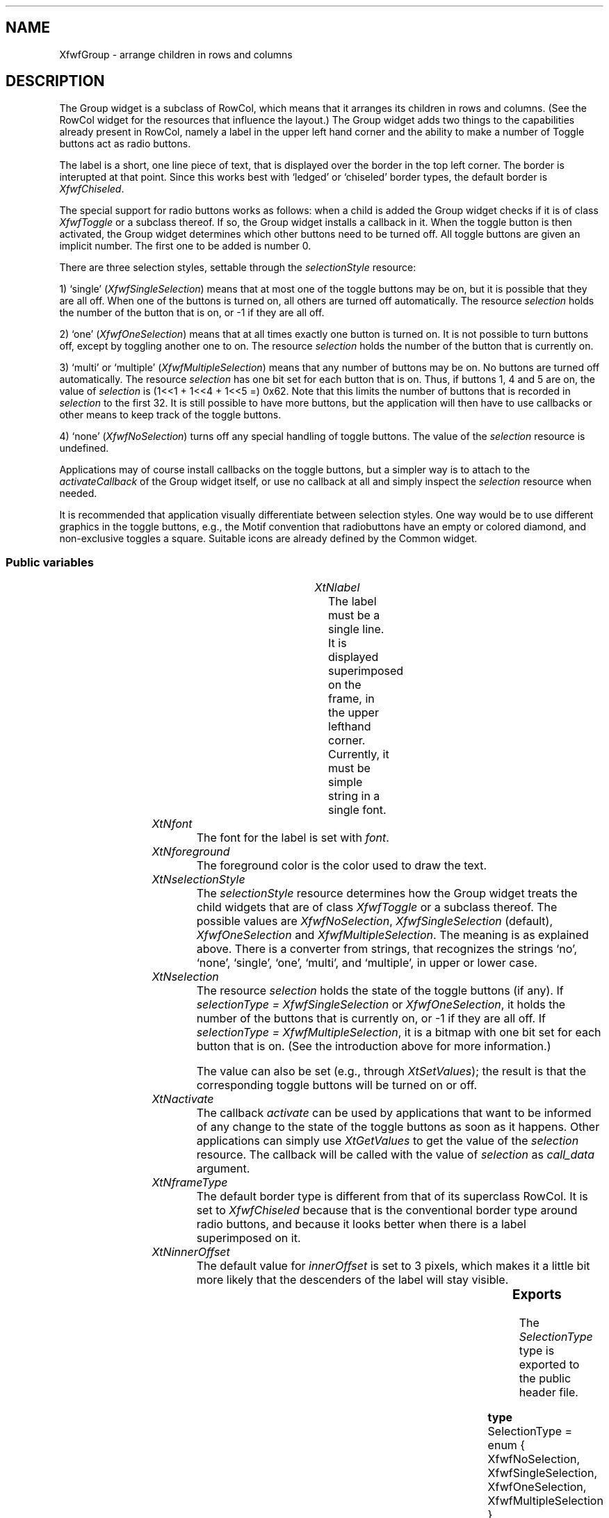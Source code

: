 '\" t
.TH "" 3 "" "Version 3.0" "Free Widget Foundation"
.SH NAME
XfwfGroup \- arrange children in rows and columns
.SH DESCRIPTION
The Group widget is a subclass of RowCol, which means that it
arranges its children in rows and columns. (See the RowCol widget for
the resources that influence the layout.) The Group widget adds two
things to the capabilities already present in RowCol, namely a label
in the upper left hand corner and the ability to make a number of
Toggle buttons act as radio buttons.

The label is a short, one line piece of text, that is displayed over
the border in the top left corner. The border is interupted at that
point.  Since this works best with `ledged' or `chiseled' border
types, the default border is \fIXfwfChiseled\fP.

The special support for radio buttons works as follows: when a child
is added the Group widget checks if it is of class \fIXfwfToggle\fP or a
subclass thereof. If so, the Group widget installs a callback in it.
When the toggle button is then activated, the Group widget determines
which other buttons need to be turned off. All toggle buttons are
given an implicit number. The first one to be added is number 0.

There are three selection styles, settable through the
\fIselectionStyle\fP resource:

1) `single' (\fIXfwfSingleSelection\fP) means that at most one of the
toggle buttons may be on, but it is possible that they are all off.
When one of the buttons is turned on, all others are turned off
automatically. The resource \fIselection\fP holds the number of the button
that is on, or -1 if they are all off.

2) `one' (\fIXfwfOneSelection\fP) means that at all times exactly one
button is turned on. It is not possible to turn buttons off, except by
toggling another one to on. The resource \fIselection\fP holds the number
of the button that is currently on.

3) `multi' or `multiple' (\fIXfwfMultipleSelection\fP) means that any
number of buttons may be on. No buttons are turned off automatically.
The resource \fIselection\fP has one bit set for each button that is on.
Thus, if buttons 1, 4 and 5 are on, the value of \fIselection\fP is (1<<1
+ 1<<4 + 1<<5 =) 0x62. Note that this limits the number of buttons
that is recorded in \fIselection\fP to the first 32. It is still possible
to have more buttons, but the application will then have to use
callbacks or other means to keep track of the toggle buttons.

4) `none' (\fIXfwfNoSelection\fP) turns off any special handling of toggle
buttons. The value of the \fIselection\fP resource is undefined.

Applications may of course install callbacks on the toggle buttons,
but a simpler way is to attach to the \fIactivateCallback\fP of the Group
widget itself, or use no callback at all and simply inspect the
\fIselection\fP resource when needed.

It is recommended that application visually differentiate between
selection styles. One way would be to use different graphics in the
toggle buttons, e.g., the Motif convention that radiobuttons have an
empty or colored diamond, and non-exclusive toggles a square.
Suitable icons are already defined by the Common widget.

.SS "Public variables"

.ps -2
.TS
center box;
cBsss
lB|lB|lB|lB
l|l|l|l.
XfwfGroup
Name	Class	Type	Default
XtNlabel	XtCLabel	String 	NULL 
XtNfont	XtCFont	FontStruct	XtDefaultFont 
XtNforeground	XtCForeground	Color 	XtDefaultForeground 
XtNselectionStyle	XtCSelectionStyle	SelectionType 	XfwfSingleSelection 
XtNselection	XtCSelection	long 	0 
XtNactivate	XtCActivate	Callback	NULL 

.TE
.ps +2

.TP
.I "XtNlabel"
The label must be a single line. It is displayed superimposed on the
frame, in the upper lefthand corner. Currently, it must be simple
string in a single font.

	

.TP
.I "XtNfont"
The font for the label is set with \fIfont\fP.

	

.TP
.I "XtNforeground"
The foreground color is the color used to draw the text.

	

.TP
.I "XtNselectionStyle"
The \fIselectionStyle\fP resource determines how the Group widget treats
the child widgets that are of class \fIXfwfToggle\fP or a subclass
thereof. The possible values are \fIXfwfNoSelection\fP,
\fIXfwfSingleSelection\fP (default), \fIXfwfOneSelection\fP and
\fIXfwfMultipleSelection\fP. The meaning is as explained above. There is a
converter from strings, that recognizes the strings `no', `none',
`single', `one', `multi', and `multiple', in upper or lower case.

	

.TP
.I "XtNselection"
The resource \fIselection\fP holds the state of the toggle buttons (if
any). If \fIselectionType = XfwfSingleSelection\fP or \fIXfwfOneSelection\fP,
it holds the number of the buttons that is currently on, or -1 if they
are all off. If \fIselectionType = XfwfMultipleSelection\fP, it is a
bitmap with one bit set for each button that is on. (See the
introduction above for more information.)

The value can also be set (e.g., through \fIXtSetValues\fP); the result is
that the corresponding toggle buttons will be turned on or off.

	

.TP
.I "XtNactivate"
The callback \fIactivate\fP can be used by applications that want to be
informed of any change to the state of the toggle buttons as soon as
it happens. Other applications can simply use \fIXtGetValues\fP to get the
value of the \fIselection\fP resource. The callback will be called with
the value of \fIselection\fP as \fIcall_data\fP argument.

	

.TP
.I "XtNframeType"
The default border type is different from that of its superclass
RowCol. It is set to \fIXfwfChiseled\fP because that is the conventional
border type around radio buttons, and because it looks better when
there is a label superimposed on it.

	

.TP
.I "XtNinnerOffset"
The default value for \fIinnerOffset\fP is set to 3 pixels, which makes
it a little bit more likely that the descenders of the label will stay
visible.

	

.ps -2
.TS
center box;
cBsss
lB|lB|lB|lB
l|l|l|l.
XfwfRowCol
Name	Class	Type	Default
XtNstoreByRow	XtCStoreByRow	Boolean 	True 
XtNrows	XtCRows	Int 	0 
XtNcolumns	XtCColumns	Int 	0 
XtNalignment	XtCAlignment	Alignment 	XfwfTopLeft 
XtNshrinkToFit	XtCShrinkToFit	Boolean 	False 

.TE
.ps +2

.ps -2
.TS
center box;
cBsss
lB|lB|lB|lB
l|l|l|l.
XfwfBoard
Name	Class	Type	Default
XtNabs_x	XtCAbs_x	Position 	0 
XtNrel_x	XtCRel_x	Float 	"0.0"
XtNabs_y	XtCAbs_y	Position 	0 
XtNrel_y	XtCRel_y	Float 	"0.0"
XtNabs_width	XtCAbs_width	Position 	0 
XtNrel_width	XtCRel_width	Float 	"1.0"
XtNabs_height	XtCAbs_height	Position 	0 
XtNrel_height	XtCRel_height	Float 	"1.0"
XtNhunit	XtCHunit	Float 	"1.0"
XtNvunit	XtCVunit	Float 	"1.0"
XtNlocation	XtCLocation	String 	NULL 

.TE
.ps +2

.ps -2
.TS
center box;
cBsss
lB|lB|lB|lB
l|l|l|l.
XfwfFrame
Name	Class	Type	Default
XtNcursor	XtCCursor	Cursor 	None 
XtNframeType	XtCFrameType	FrameType 	XfwfRaised 
XtNframeWidth	XtCFrameWidth	Dimension 	0 
XtNouterOffset	XtCOuterOffset	Dimension 	0 
XtNinnerOffset	XtCInnerOffset	Dimension 	0 
XtNshadowScheme	XtCShadowScheme	ShadowScheme 	XfwfAuto 
XtNtopShadowColor	XtCTopShadowColor	Color 	compute_topcolor 
XtNbottomShadowColor	XtCBottomShadowColor	Color 	compute_bottomcolor 
XtNtopShadowStipple	XtCTopShadowStipple	Bitmap 	NULL 
XtNbottomShadowStipple	XtCBottomShadowStipple	Bitmap 	NULL 

.TE
.ps +2

.ps -2
.TS
center box;
cBsss
lB|lB|lB|lB
l|l|l|l.
XfwfCommon
Name	Class	Type	Default
XtNuseXCC	XtCUseXCC	Boolean 	TRUE 
XtNusePrivateColormap	XtCUsePrivateColormap	Boolean 	FALSE 
XtNuseStandardColormaps	XtCUseStandardColormaps	Boolean 	TRUE 
XtNstandardColormap	XtCStandardColormap	Atom 	0 
XtNxcc	XtCXCc	XCC 	create_xcc 
XtNtraversalOn	XtCTraversalOn	Boolean 	True 
XtNhighlightThickness	XtCHighlightThickness	Dimension 	2 
XtNhighlightColor	XtCHighlightColor	Color 	XtDefaultForeground 
XtNbackground	XtCBackground	Color 	XtDefaultBackground 
XtNhighlightPixmap	XtCHighlightPixmap	Pixmap 	None 
XtNnextTop	XtCNextTop	Callback	NULL 
XtNuserData	XtCUserData	Pointer	NULL 

.TE
.ps +2

.ps -2
.TS
center box;
cBsss
lB|lB|lB|lB
l|l|l|l.
Composite
Name	Class	Type	Default
XtNchildren	XtCChildren	WidgetList 	NULL 
insertPosition	XtCInsertPosition	XTOrderProc 	NULL 
numChildren	XtCNumChildren	Cardinal 	0 

.TE
.ps +2

.ps -2
.TS
center box;
cBsss
lB|lB|lB|lB
l|l|l|l.
Core
Name	Class	Type	Default
XtNx	XtCX	Position 	0 
XtNy	XtCY	Position 	0 
XtNwidth	XtCWidth	Dimension 	0 
XtNheight	XtCHeight	Dimension 	0 
borderWidth	XtCBorderWidth	Dimension 	0 
XtNcolormap	XtCColormap	Colormap 	NULL 
XtNdepth	XtCDepth	Int 	0 
destroyCallback	XtCDestroyCallback	XTCallbackList 	NULL 
XtNsensitive	XtCSensitive	Boolean 	True 
XtNtm	XtCTm	XTTMRec 	NULL 
ancestorSensitive	XtCAncestorSensitive	Boolean 	False 
accelerators	XtCAccelerators	XTTranslations 	NULL 
borderColor	XtCBorderColor	Pixel 	0 
borderPixmap	XtCBorderPixmap	Pixmap 	NULL 
background	XtCBackground	Pixel 	0 
backgroundPixmap	XtCBackgroundPixmap	Pixmap 	NULL 
mappedWhenManaged	XtCMappedWhenManaged	Boolean 	True 
XtNscreen	XtCScreen	Screen *	NULL 

.TE
.ps +2

.SS "Exports"

The \fISelectionType\fP type is exported to the public header file.

	

.nf

.B type
 SelectionType = enum {
                XfwfNoSelection, XfwfSingleSelection,
                XfwfOneSelection, XfwfMultipleSelection }
.fi

